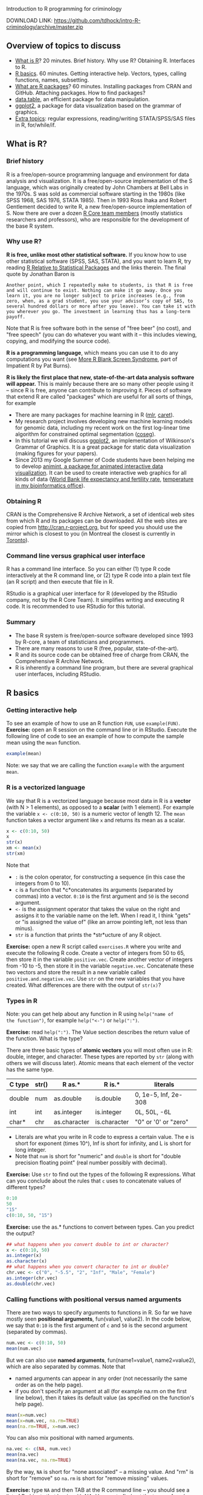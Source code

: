 Introduction to R programming for criminology

DOWNLOAD LINK: https://github.com/tdhock/intro-R-criminology/archive/master.zip

** Overview of topics to discuss

- [[#what-is-r][What is R]]? 20 minutes. Brief history. Why use R? Obtaining
  R. Interfaces to R.
- [[#r-basics][R basics]]. 60 minutes. Getting interactive help. Vectors, types,
  calling functions, names, subsetting.
- [[#what-are-r-packages][What are R packages]]? 60 minutes. Installing packages from CRAN and
  GitHub. Attaching packages. How to find packages?
- [[#datatable-an-efficient-package-for-data-manipulation][data.table]], an efficient package for data manipulation.
- [[#criminology-data-visualization-with-ggplot2][ggplot2]], a package for data visualization based on the grammar of
  graphics.
- [[#extra-topics][Extra topics]]: regular expressions, reading/writing STATA/SPSS/SAS
  files in R, for/while/if.

** What is R? 
   
*** Brief history

R is a free/open-source programming language and environment for data
analysis and visualization. It is a free/open-source implementation of
the S language, which was originally created by John Chambers at Bell
Labs in the 1970s. S was sold as commercial software starting in the
1980s (like SPSS 1968, SAS 1976, STATA 1985). Then in 1993 Ross Ihaka
and Robert Gentlement decided to write R, a new free/open-source
implementation of S. Now there are over a dozen [[https://www.r-project.org/contributors.html][R Core team members]]
(mostly statistics researchers and professors), who are responsible
for the development of the base R system.

*** Why use R? 

*R is free, unlike most other statistical software.* If you know how
to use other statistical software (SPSS, SAS, STATA), and you want to
learn R, try reading [[http://www.burns-stat.com/documents/tutorials/r-relative-to-statistical-packages/][R Relative to Statistical Packages]] and the links
therein. The final quote by Jonathan Baron is

#+BEGIN_SRC text
Another point, which I repeatedly make to students, is that R is free
and will continue to exist. Nothing can make it go away. Once you
learn it, you are no longer subject to price increases (e.g., from
zero, when, as a grad student, you use your advisor’s copy of SAS, to
several hundred dollars or more after you leave). You can take it with
you wherever you go. The investment in learning thus has a long-term
payoff.
#+END_SRC

Note that R is free software both in the sense of "free beer" (no
cost), and "free speech" (you can do whatever you want with it -- this
includes viewing, copying, and modifying the source code).

*R is a programming language*, which means you can use it to do any
computations you want (see [[http://www.burns-stat.com/documents/tutorials/impatient-r/more-r-blank-screen-syndrome/][More R Blank Screen Syndrome]], part of
Impatient R by Pat Burns).

*R is likely the first place that new, state-of-the-art data analysis
software will appear.* This is mainly because there are so many other
people using it -- since R is free, anyone can contribute to improving
it. Pieces of software that extend R are called "packages" which are
useful for all sorts of things, for example

- There are many packages for machine learning in R ([[https://cran.r-project.org/web/packages/mlr/vignettes/mlr.html][mlr]], [[https://topepo.github.io/caret/][caret]]).
- My research project involves developing new machine learning models
  for genomic data, including my recent work on the first log-linear
  time algorithm for constrained optimal segmentation ([[https://github.com/tdhock/coseg][coseg]]).
- In this tutorial we will discuss [[http://ggplot2.org/][ggplot2]], an implementation of
  Wilkinson's Grammar of Graphics. It is a great package for static
  data visualization (making figures for your papers).
- Since 2013 my Google Summer of Code students have been helping me to
  develop [[https://github.com/tdhock/animint][animint, a package for animated interactive data
  visualization]]. It can be used to create interactive web graphics for
  all kinds of data ([[http://members.cbio.mines-paristech.fr/~thocking/WorldBank-facets/][World Bank life expectancy and fertility rate]],
  [[http://members.cbio.mines-paristech.fr/~thocking/figure-timeseries/][temperature in my bioinformatics office]]).

*** Obtaining R

CRAN is the Comprehensive R Archive Network, a set of identical web
sites from which R and its packages can be downloaded. All the web
sites are copied from http://cran.r-project.org, but for speed you
should use the mirror which is closest to you (in Montreal the closest
is currently in [[http://cran.utstat.utoronto.ca/][Toronto]]).

*** Command line versus graphical user interface

R has a command line interface. So you can either (1) type R code
interactively at the R command line, or (2) type R code into a plain
text file (an R script) and then execute that file in R.

RStudio is a graphical user interface for R (developed by the
RStudio company, not by the R Core Team). It simplifies writing and
executing R code. It is recommended to use RStudio for this tutorial.

*** Summary

- The base R system is free/open-source software developed since 1993
  by R-core, a team of statisticians and programmers.
- There are many reasons to use R (free, popular, state-of-the-art).
- R and its source code can be obtained free of charge from CRAN, the
  Comprehensive R Archive Network.
- R is inherently a command line program, but there are several
  graphical user interfaces, including RStudio.

** R basics

*** Getting interactive help

To see an example of how to use an R function =FUN=, use
=example(FUN)=. *Exercise:* open an R session on the command line or
in RStudio. Execute the following line of code to see an example of
how to compute the sample mean using the =mean= function.

#+BEGIN_SRC R
  example(mean)
#+END_SRC

Note: we say that we are calling the function =example= with the
argument =mean=.

*** R is a vectorized language

We say that R is a vectorized language because most data in R is a
*vector* (with N > 1 elements), as opposed to a *scalar* (with 1
element). For example the variable =x <- c(0:10, 50)= is a numeric
vector of length 12. The =mean= function takes a vector argument like
=x= and returns its mean as a scalar.

#+BEGIN_SRC R
  x <- c(0:10, 50)
  x
  str(x)
  xm <- mean(x)
  str(xm)
#+END_SRC

Note that 
- =:= is the colon operator, for constructing a sequence (in this case
  the integers from 0 to 10).
- =c= is a function that *c*oncatenates its arguments (separated by
  commas) into a vector. =0:10= is the first argument and =50= is the
  second argument.
- =<-= is the assignment operator that takes the value on the right
  and assigns it to the variable name on the left. When I read it, I
  think "gets" or "is assigned the value of" (like an arrow pointing
  left, not less than minus).
- =str= is a function that prints the *str*ucture of any R object.

*Exercise:* open a new R script called =exercises.R= where you write
and execute the following R code. Create a vector of integers from 50
to 65, then store it in the variable =positive.vec=. Create another
vector of integers from -10 to -5, then store it in the variable
=negative.vec=. Concatenate these two vectors and store the result in
a new variable called =positive.and.negative.vec=. Use =str= on the
new variables that you have created. What differences are there with
the output of =str(x)=?

*** Types in R

Note: you can get help about any function in R using =help("name of
the function")=, for example =help("<-")= or =help(":")=.

*Exercise:* read =help(":")=. The Value section describes the return
value of the function. What is the type?

There are three basic types of *atomic vectors* you will most often
use in R: double, integer, and character. These types are reported by
=str= (along with others we will discuss later). Atomic means that
each element of the vector has the same type.

| C type | str() | R as.*       | R is.*       | literals             |
|--------+-------+--------------+--------------+----------------------|
| double | num   | as.double    | is.double    | 0, 1e-5, Inf, 2e-308 |
| int    | int   | as.integer   | is.integer   | 0L, 50L, -6L         |
| char*  | chr   | as.character | is.character | "0" or '0' or "zero" |

- Literals are what you write in R code to express a certain
  value. The e is short for exponent (times 10^), Inf is short for
  infinity, and L is short for long integer.
- Note that =num= is short for "numeric" and =double= is short for
  "double precision floating point" (real number possibly with
  decimal).

*Exercise:* Use =str= to find out the types of the following R
 expressions. What can you conclude about the rules that =c= uses to
 concatenate values of different types?

#+BEGIN_SRC R
  0:10
  50
  "15"
  c(0:10, 50, "15")
#+END_SRC

*Exercise:* use the as.* functions to convert between types. Can you
predict the output?

#+BEGIN_SRC R
  ## what happens when you convert double to int or character?
  x <- c(0:10, 50)
  as.integer(x)
  as.character(x)
  ## what happens when you convert character to int or double?
  chr.vec <- c("0", "-5.5", "2", "Inf", "Male", "Female")
  as.integer(chr.vec)
  as.double(chr.vec)
#+END_SRC

*** Calling functions with positional versus named arguments

There are two ways to specify arguments to functions in R. So far we
have mostly seen *positional arguments*, fun(value1, value2). In the
code below, we say that =0:10= is the first argument of =c= and =50=
is the second argument (separated by commas).

#+BEGIN_SRC R
  num.vec <- c(0:10, 50)
  mean(num.vec)
#+END_SRC

But we can also use *named arguments*, fun(name1=value1,
name2=value2), which are also separated by commas. Note that
- named arguments can appear in any order (not necessarily the same
  order as on the help page).
- if you don't specify an argument at all (for example na.rm on the
  first line below), then it takes its default value (as specified on
  the function's help page).

#+BEGIN_SRC R
  mean(x=num.vec)
  mean(x=num.vec, na.rm=TRUE)
  mean(na.rm=TRUE, x=num.vec) 
#+END_SRC

You can also mix positional with named arguments. 

#+BEGIN_SRC R
  na.vec <- c(NA, num.vec)
  mean(na.vec)
  mean(na.vec, na.rm=TRUE)
#+END_SRC

By the way, =NA= is short for "none associated" -- a missing
value. And "rm" is short for "remove" so =na.rm= is short for "remove
missing" values.

*Exercise:* type =NA= and then TAB at the R command line -- you should
see a list of R objects that begin with NA. Use =str= to find out the
types of each (yes, there are different types of missing
values). Usually you can just use =NA= (without any suffix) in your R
code to indicate a missing value, but sometimes it will be necessary
to specify the type (using one of the suffixes).

*Exercise:* what happens when you use =c= with named arguments?

*** Names and subsetting

Most R objects can have names. For example consider the following
vector which stores the birth years of several of my family members.

#+BEGIN_SRC R
  birth.year.vec <- c(
    Toby=1984,
    Maude=1983,
    Morgan=1985)
  birth.year.vec
  str(birth.year.vec)
#+END_SRC

You can use subset operations to look up the birth year of a person by
name or number. The double-square-bracket operator is used to select
exactly one element:

#+BEGIN_SRC R
  birth.year.vec[["Toby"]]
  birth.year.vec[[1]]
#+END_SRC

Note that the help page is =help("[[")=.

*Exercise:* select one of the other elements of =birth.year.vec=,
using a name or a number.

*Exercise:* what are some names and numbers that you think should not
work? Why? Try them.

The single-square-bracket operator is used to select any number of
elements:

#+BEGIN_SRC R
  birth.year.vec[c("Maude", "Toby")]
  birth.year.vec[c(1, 3)]
  birth.year.vec[-1]
  birth.year.vec[0]
#+END_SRC

*Exercise:* select another subset (say Toby and Morgan) using a
variable. Hint: use the =<-= assignment operator to assign a name or
number to a new variable name.

*Exercise:* what happens when you use missing values, large numbers,
or unknown names?

*** Summary
- R has an interactive help system, =help(fun)= and =example(fun)=.
- Most data in R are vectors which are usually one of three basic
  types: double, integer, character.
- Functions can be called using either positional or named arguments.
- Most R objects can have names, which are useful in subset
  operations.

** What are R packages? 

R packages contain R code and data sets which extend the functionality
of R. There are thousands of R packages, each with different
functions, developed by different people. For example in this tutorial
we will discuss the [[https://CRAN.R-project.org/package=data.table][data.table]] package.

*Exercise:* to check if the data.table package is installed, type the
following on the command line:

#+BEGIN_SRC R
  library(data.table)
#+END_SRC

If the package is not present, there will be an error message

#+BEGIN_SRC R
Error in library(data.table) : there is no package called ‘data.table’
#+END_SRC

Whenever you get an error message, you can usually get more
information about what that error means by looking up the help page of
the function that you were using. *Exercise:* use the help system to
figure out where the =library= function looks for packages. Hint:
check the =lib.loc= argument.

*** install.packages from CRAN to your computer

=install.packages("data.table")= means "download the most recent
version of the data.table package from CRAN, and install it for use on
my local computer." *Exercise:* install the data.table package.

More precisely, =install.packages= looks for the package in the web
sites listed in

#+BEGIN_SRC R
  getOption("repos")
#+END_SRC

and installs the first package it finds to the first item of
=.libPaths()=. Note that the =repos= option in RStudio defaults to
"https://cran.rstudio.com" and can be changed in Tools -> Global
Options -> Packages -> CRAN mirror. If you don't use RStudio, you can
use the R code

#+BEGIN_SRC R
options(repos=c(
          "http://www.bioconductor.org/packages/release/bioc",
          "http://r-forge.r-project.org",
          "http://probability.ca/cran",
          "http://cran.r-project.org"))
#+END_SRC

Note: if you put the above code in your =~/.Rprofile= file, it will be
executed every time R is started. The =~= means "home directory" and
it can be found on your computer via the R command

#+BEGIN_SRC R
normalizePath("~")
#+END_SRC

*** install_github packages to your computer

Some new versions of CRAN packages can be downloaded from GitHub, a
web site that provides free code hosting for free/open-source
projects. For example a newer version of data.table is available from
https://github.com/Rdatatable/data.table and installable via the R
commands

#+BEGIN_SRC R
remotes::install_github("Rdatatable/data.table")
devtools::install_github("Rdatatable/data.table")
#+END_SRC

The double colon syntax means =package::object= -- in this case it
means that both the =remotes= and the =devtools= packages contain a
function called =install_github=. Both should work for installing
packages from GitHub.

*Exercise:* install the =namedCapture= package for named capture
regular expressions from one of my github repositories,
https://github.com/tdhock/namedCapture. Hint: you will first need to
use =install.packages= to get a copy of either =remotes= or
=devtools=.

Caveat: some R packages contain compiled code. Packages with compiled
code are compiled to binary form for you on CRAN, but not on
GitHub. So if you want to install one of these packages from GitHub,
your computer will need a compiler.
- Windows Rtools http://cran.r-project.org/bin/windows/Rtools/
- Mac Xcode https://developer.apple.com/downloads
- Linux usually has compilation tools by default, but you may need to
  run a command like =sudo aptitude install r-base-dev=.

*** Attaching packages

There are two ways of accessing functions and data in a package. For
example consider the =install_github= function in the =remotes=
package. You can either use that function via

#+BEGIN_SRC R
remotes::install_github("Rdatatable/data.table")
#+END_SRC

which does NOT attach the package. Otherwise you can attach the
package with =library=, which gives you access to all its exported
functions without having to use the =remotes::= prefix.

#+BEGIN_SRC R
library(remotes)
install_github("Rdatatable/data.table")
#+END_SRC

There are advantages and disadvantages to both approaches:
- *Attach using library for convenient interactive use* when a package
  is attached, its contents are available for TAB-completion.
- *Use double-colon syntax to clarify where each function comes from.*
  If you see an R script with only =install_github= (no pkg::) you may
  wonder, in which package is that defined?
Note that both approaches will *load* the package into memory.

To see a list of currently attached packages, check the search list.

#+BEGIN_SRC R
  search()
#+END_SRC

Note: there is also the triple-colon syntax =pkg:::object= which can
be used to access non-exported objects in a package that are supposed
to be hidden from the user. However, since R is free/open-source
software, the source code for everything is available (even
non-exported objects). This is sometimes useful when you really want
to see how someone else's code works, for example =cghseg:::segmeanCO=
is an R interface to C code that solves an optimal change-point
detection problem.

*** Getting package help

First of all, packages contain help pages in the same format as the
base R system. So after you have loaded a package, you can use
=help(fun)= and =example(fun)= to get help.

*Exercise:* open the help page for the =install_github= function. Now
close your R session with =q()= or by using the Rstudio
interface. Open a new R session and read the help page for
=install_github=. 

*Vignettes* are not required elements of a package. When they are
present, they are usually very useful, and probably the first place
you should look. A vignette is a short textual description of how to
do something in R, along with code and output. For a list of all the
vignettes in the data.table package, do

#+BEGIN_SRC R
vignette(package="data.table")
#+END_SRC

To read one of the vignettes we will discuss later in this class, do

#+BEGIN_SRC R
  vignette("datatable-reshape", package="data.table")
#+END_SRC

Vignettes are also listed on the package's CRAN page
http://cran.utstat.utoronto.ca/web/packages/data.table/index.html

To list *all* vignettes available in your copy of R, do

#+BEGIN_SRC R
  vignette()
#+END_SRC

*** How to find packages?

- [[https://cran.r-project.org/web/views/][Task views]] are topic-based lists of packages.
- There are various local ([[http://www.meetup.com/Montreal-R-User-Group/][Montreal R User Group]], [[http://raquebec.ulaval.ca/2017/][R à QC]]) and
  international meetings ([[https://user2017.brussels/][useR2017 in Brussels]]).
- Community news sites: [[https://www.r-bloggers.com/][R-Bloggers]], [[https://rweekly.org/][RWeekly]].

*Exercise:* it seems to me like network analysis and visualization is
an important topic in criminology. go to the Task Views web page, and
try to find an R package for network visualization. Hint: in
statistics we refer to data visualization as statistical graphics.

*Get involved with the R community.* There is not yet an R task view
for criminology. R is an open project, so you could be the first to
create one! All you need is some time to review the existing packages,
and to write some brief summary of how the relevant ones are useful
for criminology. (you can also ask for contributions from others who
use R in your field)

*** Section summary

- An R package contains code and data for a specific field of data
  analysis.
- =install.packages= downloads the most recent version of a package
  from CRAN, and installs it on your computer.
- =install_github= downloads a package from GitHub, and installs in on
  your computer.
- Packages can be used either via double-colon syntax or via
  =library=.
- There are a variety of resources online and in real life to help you
  find packages for particular problems.

** End of first half-day class

   Thanks for participating in this first introduction to R programming
   class. Please fill out a short survey and read the following before
   the next class.

*** Survey

    https://docs.google.com/forms/d/e/1FAIpQLSfTYlOBCPs7eYLRmgs_L5nCOvPEJcooSRlNy8DWScWwvAnEyA/viewform?usp=sf_link

*** Homework / further reading

    Patrick Burns' [[http://www.burns-stat.com/documents/tutorials/impatient-r/][Impatient R]].

    #+BEGIN_SRC R
  vignette("datatable-intro", package="data.table")
  vignette("datatable-reshape", package="data.table")
    #+END_SRC

** data.table, an efficient package for data manipulation

*** Introduction to data.frame

A =data.frame= is the object which represents a two dimensional data
table (a CSV file). Like CSV files, a data.frame can have columns of
different types. For example, let's read a small data set using the
base R function =read.csv=. Begin by downloading [[https://raw.githubusercontent.com/tdhock/intro-R-criminology/master/melt_default.csv][melt_default.csv]] to
your computer, and take note where you save it -- you will need to
tell R where to look for it. Use =getwd()= to get the "working
directory" and use =setwd("/path/to/a/directory")= to set it. R
functions that operate on files are always relative to the working
directory.

Example 1 (Linux or Mac): you saved the file to
=~/Downloads/melt_default.csv= (tilde =~= means your home
directory). Then you could read it via either

#+BEGIN_SRC R
  setwd("~/Downloads")
  families.df <- read.csv("melt_default.csv")
#+END_SRC

or

#+BEGIN_SRC R
  families.df <- read.csv("~/Downloads/melt_default.csv")
#+END_SRC

Example 2 (Windows): for each data analysis project, I save all data
files and R scripts in the same directory. If you save the CSV file to
=C:\projects\intro-R-criminology= then you could do

#+BEGIN_SRC R
  setwd("C:\projects\intro-R-criminology")
  read.csv("melt_default.csv")
#+END_SRC

Once you have read the CSV file, you can display it in R via

#+BEGIN_SRC R
  families.df
  str(families.df)
#+END_SRC

Note that the date columns are each read as a *factor*, which is an
integer vector with associated character *levels*. This is a type that
R uses to represent categorical data. For more info read
=help(factor)= and =help(levels)=.

You can think of a data.frame as a list of columns, each is a vector
of the same size, but of different type. Say we want to perform some
computation on all families with a mother younger than 30. First we
need to select the =age_mother= column, which we can do using the
double-square-bracket operator, or the dollar-sign operator (which is
just an abbreviation for the case of selecting a column with a literal
name).

#+BEGIN_SRC R
  families.df[["age_mother"]]
  families.df$age_mother
  families.df$age_mother < 30
#+END_SRC

Note that the less-than operator =<= is used to create a logical
vector that we can use to determine if each row meets our selection
criteria: TRUE for age less than 30, FALSE otherwise. Read =help("<")=
for more info about this and other binary operators.

*Exercise:* how could you select only the families with 3 children?
Hint: try looking at the help pages of =is.na=, and =!=.

The single-square-bracket operator works differently for data.frames
-- it takes two arguments:
- the first argument is used to select a subset of rows,
- the second argument is used to select a subset of columns.

Thus to select all families with a mother younger than 30, we can write

#+BEGIN_SRC R
  families.df[families.df$age_mother < 30, ]
#+END_SRC

*Exercise:* how would you select all families with three children, and
a mother who is less than 30? Hint: read =help("&")=.

Already for this very simple operation we have to repeat ourselves in
the code (we mention the =families.df= data.frame twice in the code
above).

*** Advantages of data.table

=data.table= is a package that provides an efficient alternative to R's
native =data.frame=. How is it more efficient?
- Faster to code. Less repetition.
- Faster computation. Less copying objects in memory.

Let's perform the same operations as the previous section using the
=data.table= package, which contains the =fread= function for reading
CSV files.

#+BEGIN_SRC R
  library(data.table)
  families.dt <- fread("melt_default.csv")
  families.dt
  str(families.dt)
#+END_SRC

Note how the data.table displays almost the same as the data.frame in
the output. *Exercise:* talk with your neighbor, what are the
differences?

To select the subset of families with a mother younger than 30, we can
use variable names directly in the first argument (without a second
reference to =families.dt=).

#+BEGIN_SRC R
  families.dt[age_mother < 30, ]
#+END_SRC

*Exercise:* how would you select all families with three children, and
a mother who is less than 30?

For more information about selecting subsets, read
=help("[.data.table")= (especially the examples section).

*Exercise:* try timing =read.csv= versus =fread= using the base
=system.time= function, or the =microbenchmark= package. On this small
data set, there should not be a huge difference. But on larger data
sets (over 10MB, [[http://cbio.ensmp.fr/~thocking/data/overlap-benchmark.tgz][for example]]), there should be noticeable speed
advantage for =fread=.

#+BEGIN_SRC R
  system.time(big.df <- read.table("overlap-benchmark/chip-seq.bedGraph"))
  system.time(big.dt <- fread("overlap-benchmark/chip-seq.bedGraph"))
#+END_SRC

Caveat: fread is newer than read.table/read.csv, so may not work for
some very strange (badly formatted) CSV files. In that case, try
=read.table= or =read.csv=.

*** Converting between long and wide data (melt and dcast)

Work examples from [[https://cran.r-project.org/web/packages/data.table/vignettes/datatable-reshape.html][data.table reshape vignette]] on the R command line.

- Tall data is a synonym for long data in English (mais le mot
  «grande» en français est ambigu : les grandes données peuvent être
  soit larges, soit longues).
- =melt= converts from wide to long (fondre en français). The "melt"
  comes from metallurgy, to create a long "molten" =data.frame= which
  can then be cast into other formats.
- =dcast= converts from long to wide. The word "cast" is used in the
  sense of metallurgy (casting is a process in which a liquid molten
  metal is left to solidify and take the shape of a mold). The "d"
  prefix is for =data.frame= output, to contrast other types of output
  like arrays (=reshape2::acast=). En français on dit «coulage» pour
  la méthode de mise en forme d'un métal liquide, laissé refroidir
  dans une moule pour se solidifier. (verbe couler?)

#+BEGIN_SRC R
  children <- melt(
    families.dt,
    measure.vars=c("dob_child1", "dob_child2", "dob_child3"),
    id.vars=c("family_id", "age_mother"),
    variable.name="child",
    value.name="dob")
  dcast(children, family_id + age_mother ~ child)
#+END_SRC

*Exercise:* all of the arguments to =melt= are optional (besides the
first). What happens if you do not specify some of them?

*Exercise:* what happens if you remove the missing (NA) rows and then
do the dcast again?

*Exercise:* what happens if you remove all of the third children
(dob_child3) and then do the dcast again?

Recommended reading: Tidy data JSS paper
https://www.jstatsoft.org/article/view/v059i10

*** DT[, values] for computing on columns

If an R expression is provided as the second argument to the
data.table square-bracket operator, then it will be evaluated using
the variables in that data.table:

#+BEGIN_SRC R
  children[, age_mother]
  children[, age_mother - 20]
#+END_SRC

A new data.table will be returned if you use =list=, =.=, or =data.table=
in the second argument (they all give the same result).

#+BEGIN_SRC R
  children[, list(age_mother)]
  children[, .(age_mother)]
  only.age <- children[, data.table(age_mother)]
  family.and.age <- children[, list(
    family=family_id,
    age=age_mother)] # rename columns.
#+END_SRC

Create/update a column using the colon-equals := operator, which is
the assignment operator for columns of a data.table (like left-arrow
<- for creating R variables). Syntax is the same as left-arrow (name
<- value, name := value). There are two main differences:
- *Context:* colon-equals := can be only used in the second argument
  of a data.table, but left-arrow <- can be used anywhere outside a
  data.table.
- *Efficiency:* left-arrow <- always makes copies of memory (RAM),
  which can be problematic for large data sets. Colon-equals will
  allocate memory for a new column, but will not copy any memory when
  updating a column.
Below, we use =sub= to replace ="dob_child"= with the empty string
=""=. 
Syntax is =sub(find, replace, subject)=, for more info read =help("sub")=.

#+BEGIN_SRC R
  children[, child_order := sub("dob_child", "", child)]
  children
#+END_SRC

*Exercise:* what type is the new column =child_order=? How could you
convert it to an integer type?

*** Reading date and times into R

How could we compute the current age of each child? First we need to
convert their birthdates from character to numeric format.

=fread= converts a date/time column in a CSV file to a character
vector column of a =data.table=. The =strptime= function can be used
to convert most date/time strings to numeric format. For example let's
convert the =dob= variable from character to =POSIXct=:

#+BEGIN_SRC R
  children[, dob.POSIXct := strptime(dob, "%Y-%m-%d")]
  str(children)
#+END_SRC

Note that R has two date/time types, =POSIXct= (c is short for
"calendar time," the number of seconds since the beginning of
1970) and =POSIXlt= (l is short for "local time," a more
human-readable vector of seconds, minutes, etc). For more info read
=help("POSIXlt")=. The =strptime= function returns =POSIXlt= but
data.table converts it to the more efficient =POSIXct= type (with a
warning).

*Exercise:* Compute the age of each child.
- The =Sys.time()= function gives the current time. Use subtraction to
  compute the age of each child in days, and store that in a new
  column =age_child_days=. What is the type of that column?  (use both
  =str= and =typeof=)
- Divide by 365 to get the approximate age in years, and store that in
  a new column =age_child_years_num=. 
- Subtract from =age_mother= to get a new column =age_diff= -- what is
  the smallest value of =age_diff=? What does this tell you about
  storing ages rather than dates?

The code below displays the two new variables that we have computed,
and sorts the rows by the age of the mother.

#+BEGIN_SRC R
  children[order(age_mother), list(age_mother, age_child_years_num, age_diff)]
#+END_SRC

*Homework:* what if we wanted to compute the age in years that we say
in response to the question, "how old are you?" That is more
complicated, because the number of days per year is not constant
(usually 365 days per year, but 366 days in each leap year). Read the
rest of this section to learn how to do this computation.

We can do that by using subtraction on the years, and then comparing
the current and birth month/day. Begin by using =strftime= to compute
the current year, month, and day:

#+BEGIN_SRC R
  cur.time <- Sys.time()
  cur.year.chr <- strftime(cur.time, "%Y")
  cur.month.chr <- strftime(cur.time, "%m")
  cur.day.chr <- strftime(cur.time, "%d")
#+END_SRC

Note that strftime returns character, and can be used to format dates
and times however you like. *Exercise:* read the Details section of
=help("strftime")= and use it get the current date in "17 mars 2017"
format.

Now we compute the current year/month/day in integer format:

#+BEGIN_SRC R
  cur.year <- as.integer(cur.year.chr)
  cur.month <- as.integer(cur.month.chr)
  cur.day <- as.integer(cur.day.chr)
#+END_SRC

*Exercise:* compute the birth year, month, and day as new integer
columns (=dob.year=, =dob.month=, =dob.day=) of =children=.

The code below first computes the =had.bday= column with is =TRUE= if
the child had its birthday already this year. Note that
=ifelse(condition, value.if.true, value.if.false)= is used to
determine whether or not the child's birthday has occured this
year. Then we compute =age_child_years_int= which is the common answer
to the question "how old are you?"

#+BEGIN_SRC R
  children[, had.bday := ifelse(
    dob.month < cur.month, TRUE, ifelse(
      dob.month==cur.month, dob.day <= cur.day, FALSE))]
  children[, age_child_years_int := cur.year - dob.year - ifelse(had.bday, 0, 1)]
  children[order(age_mother), list(
    age_mother, age_child_years_num, age_child_years_int)]
#+END_SRC

Further reading about importing dates into R: one data set when
strptime did not work for me is
https://github.com/tdhock/montreal-velos/blob/master/velos.R -- I had
to use a character vector to convert non-standard month names to
numeric dates.

Packages that attempt to simplify reading of dates and times are
[[https://github.com/gaborcsardi/parsedate][parsedate]] and [[https://cran.r-project.org/web/packages/lubridate/vignettes/lubridate.html][lubridate]].

*** DT[, values, by=var] for computing values conditional on var

For every family, compute the min and max age of children.

#+BEGIN_SRC R
  age.stats <- children[!is.na(age_child_years_num), list(
    min.age=min(age_child_years_num),
    max.age=max(age_child_years_num)
    ), by=list(family_id, age_mother)]
#+END_SRC

*Exercise:* how would you compute mean and median age of children for
every family?

*** Joining data tables DT1[DT2, on=list(var1, var2)]

What if we wanted to select all children who are older than the
mean age of children in their family? We can join the =age.stats=
data.table with the =children= data.table via:

#+BEGIN_SRC R
  children.stats <- age.stats[children, on=list(family_id, age_mother)]
#+END_SRC

Note that so far in this tutorial we have only used the =DT1[var <
value, ]= syntax (logical vector for first argument of square bracket
operator). The =DT1[DT2, ]= syntax means to perform a "join" -- for
rows in the two tables which have the same values of =on=, we get a
new data.table with columns from both =age.stats= and =children=
(including =mean.age= and =age_child_years_num=).

*Exercise:* use =children.stats= to compute the subset of children
with age greater than the mean age of children in their family.

*** Data output to CSV

To save a data.table in R to disk, base R has the =write.csv=
function, and data.table has =fwrite= (faster).

#+BEGIN_SRC R
  children.not.na <- children[!is.na(dob),]
  fwrite(children.not.na, "children.csv")
#+END_SRC

*** Summary
- The data.frame object is how a CSV table is represented in base R.
- The data.table package provides a more efficient alternative (faster
  both in terms of coding and computation time).
- The =melt= and =dcast= functions can be used for converting a data set
  from long to wide format.
- =dt[, value]= returns a vector and =dt[, data.table(value1,
  value2)]= returns a =data.table=.
- dt[, colName := value] creates or updates a column.
- =strptime= converts character to numeric date/time, and =strftime=
  does the opposite.
- DT[, values, by=vars] computes values for each unique combination of
  vars.
- DT1[DT2, on=vars] joins DT1 with DT2 using the common columns vars.
- fwrite converts a data.table in R to a CSV file on disk.

** Criminology data visualization with ggplot2

*** Installing ggplot2 and reading data

The ggplot2 package implements Wilkinson's "Grammar of Graphics"
([[http://members.cbio.mines-paristech.fr/~thocking/animint-book/Ch02-ggplot2.html][brief history]]) which is extremely useful for creating a wide variety
of statistical graphics for both data exploration and publication.

*Exercise:* install the =ggplot2= package from CRAN, since we will be
using it to make the plots in this section. 

Begin by downloading [[file:specimens.csv]] which was kindly provided by
Frank.

*Exercise:* read the CSV file into R using =fread=, and assign it to
the variable =specimens=.

*** ggplots and aesthetic mappings

Start a =ggplot()=, then add a =geom_point()= to make a scatterplot.

#+BEGIN_SRC R
  ggplot()+
    geom_point(aes(x=SERVPOL, y=masse_coca), data=specimens)
#+END_SRC

The first argument to the =geom_= functions is the =aes=, short for
aesthetic mapping. The aes names correspond to visual properties in
the plot, and the values correspond to data variables. So x=SERVPOL
means that you want to plot the SERVPOL variable on the x/horizontal
axis, etc.

*Exercise:* try plotting some other variables using the x and y
aesthetics. Try aes(color=variable).

How to know what geom and aes to use? Check
http://docs.ggplot2.org/current/ for usage examples, or read
=help("geom_point")=.

*** Plotting numeric versus categorical variables

Note that the X axis is continuous since SERVPOL is numeric. To use a
categorical scale instead, create a new factor variable and plot that.

#+BEGIN_SRC R
  specimens[, SERVPOL.fac := factor(SERVPOL)]
  ggplot()+
    geom_point(aes(SERVPOL.fac, masse_coca), data=specimens)
#+END_SRC

*Exercise:* you can use =factor(values, levels)= where =levels=
specify the order of display in the categorical axis. Make a new plot
with SERVPOL.fac values which are decreasing from left to right (10
... 2 1).

*** Log axes scales

Add =scale_y_log10()= for a log scale:

#+BEGIN_SRC R
  ggplot()+
    geom_point(aes(SERVPOL.fac, masse_coca), data=specimens)+
    scale_y_log10()
#+END_SRC

*Exercise:* plot =masse_hero= versus =masse_coca=. Try a log scale for
both the x and y axes.

*** Equal horizontal and vertical coordinates

For scatterplots with the same units on both axes (in this case mass),
you can use =coord_equal()= to force a 1:1 ratio between horizontal
and vertical units, which makes it easier to compare. You can also add
an x=y line via geom_abline(slope=1, intercept=0):

#+BEGIN_SRC R
  ggplot()+
    geom_abline(slope=1,intercept=0,color="grey")+
    geom_point(aes(
      masse_specimen, masse_coca),
      data=specimens)+
    scale_y_log10()+
    scale_x_log10()+
    coord_equal()
#+END_SRC

Note that =aes= was used without specifying named arguments =x= and
=y= -- that is fine, the first argument is =x= and the second is =y=
(however all others must be named). Also note that since geom_abline
is before geom_point in the code, the abline is plotted before/under
the points.

*Exercise:* move the geom_abline after the geom_point in the code --
what happens to the plot?

Also note that since only 1 abline is plotted, you don't need to
specify the =data= argument to =geom_abline= (but you would if you
wanted to plot several ablines, one for each row in a data.table).

*** Plotting coupage counts

Frank wants to analyze the frequency of the different coupage
variables as a function of SERVPOL. 

*Exercise:* begin by melting all of the coupage columns into a
data.table called =coupage.tall= with four columns: SPECIMEN, SERVPOL,
coupage, presence. Then save all observed coupage (presence==1) in a
data.table called =coupage.present=, and compute counts by SERVPOL and
coupage:

#+BEGIN_SRC R
  coupage.present <- coupage.tall[presence==1,]
  coupage.counts <- coupage.present[, list(
    specimens=.N
  ), by=list(SERVPOL, coupage)]
#+END_SRC

Note that =.N= is a special symbol for data.tables which means "number
of rows." Now plot the counts as a heatmap using =geom_tile=:

#+BEGIN_SRC R
  ggplot()+
    geom_tile(aes(SERVPOL, coupage, fill=log10(specimens)), data=coupage.counts)
#+END_SRC

*Exercise:* the =fill= aesthetic was used to show the log10 counts of
specimens. Instead, plot the absolute integer counts (not log
scale). Which plot is more informative? Why?

The default fill colors are not too good. You can change them with
=scale_fill_= functions:

#+BEGIN_SRC R
  ggplot()+
    geom_tile(aes(SERVPOL, coupage, fill=log10(specimens)), data=coupage.counts)+
    scale_fill_gradient(low="grey95", high="red")
#+END_SRC

*Exercise:* try different colors in the fill scale. Note that all of
R's default color names can be shown via =colors()=.

Finally we use a geom_text with aes(label=specimens) to display the
count on each tile:

#+BEGIN_SRC R
  ggplot()+
    geom_tile(aes(SERVPOL, coupage, fill=log10(specimens)),
              data=coupage.counts)+
    scale_fill_gradient(low="grey95", high="red")+
    geom_text(aes(SERVPOL, coupage, label=specimens),
              data=coupage.counts)
#+END_SRC

*** Some homework

*Exercise:* right now the coupage values on the y axis are ordered
alphabetically, which does not help understand the data. Can you make
a plot with the coupage values on the y axis ordered by SERVPOL
counts? (for example vanilline was only observed in 1 SERVPOL, but
cafeine was observed in 8) First create a new =coupage.fac= variable
which is a factor with levels that are ordered according to how many
distinct SERVPOLs it was observed in (Hint: use by=coupage). Then use
aes(y=coupage.fac) in the geom_tile to make the plot. To break ties
(for example vanilline has only 1 specimen in 1 SERVPOL, but tramadol
has 4 specimens in 1 SERVPOL), try =order(servpols, specimens)=. You
should get a plot that looks like the one below.

[[file:figure-specimens-coupage-servpol.png]]

*Exercise:* install the RColorBrewer package and use
=display.brewer.all()= to see some color palettes that are very easy
to read (they are a result of years of visual perception
research). There are three groups of palettes, and the first group is
for numerical values that do not include zero. Pick one of these and
use it for the heatmap in the section above. Hint: use the
=brewer.pal= function to get a vector of hex color codes.

*Exercise:* what if we wanted to make a plot that compares the values
of all of the mass variables? Melt specimens, using the mass columns
as the =measure.vars=, then use =ggplot()+facet_grid(. ~ variable)= to
produce a multi-panel plot like the one below. Note that the red dots
show the median (compute using by=variable in the melted data.table).

[[file:figure-specimens-serv-mass.png]]

*Exercise:* use =table= to compute contingency tables (counts).

#+BEGIN_SRC R
  specimens[, table(Type)]
  specimens[, table(STUP)]
  specimens[, table(STUP, Type)]
#+END_SRC

Use =geom_bar= to plot those numbers. How could you plot
those numbers using =geom_point=?

*** Summary
- Install the =ggplot2= package to use the powerful grammar of
  graphics for data visualization.
- Start with =ggplot()= and then add geoms like =geom_point()=,
  =geom_tile()=, and =geom_text()=.
- Use =factor(values, levels)= to specify a categorical variable which
  will be ordered according to =levels=.
- Use =scale_y_log10()= for log scale axes.
- Use =coord_equal()= and =geom_abline()= when x and y axes have the
  same units.
- Use =scale_fill_gradient()= to specify a custom fill colors.
- Further reading:
http://members.cbio.mines-paristech.fr/~thocking/animint-book/Ch02-ggplot2.html

** Extra topics
*** Named capture regular expressions

These are useful when data is in some structured text format other
than CSV. For example in [[file:specimens.csv]] the SAISIE column is the
seizure ID number which looks like 

#+BEGIN_SRC R-transcript
> specimens[, list(SAISIE)]
         SAISIE
   1: 011_01.13
   2: 014_01.13
   3: 016_01.13
   4: 016_01.13
   5: 016_01.13
  ---          
2056: 475_12.13
2057: 476_12.13
2058: 476_12.13
2059: 476_12.13
2060: 477_12.13
> 
#+END_SRC

We can use the following named capture regular expression pattern to
extract the three numbers:

#+BEGIN_SRC R
  saisie.pattern <- paste0(
    "(?<id>[0-9]+)",
    "_",
    "(?<month>[0-9]+)",
    "[.]",
    "(?<year>[0-9]+)")
  match.df <- namedCapture::str_match_named(
    specimens$SAISIE, saisie.pattern, list(
      id=as.integer,
      month=as.integer,
      year=as.integer))
#+END_SRC

The =match.df= is a data.frame with columns for each capture group
(?<name>subpattern) in the regular expression pattern:

#+BEGIN_SRC R-transcript
> data.table(SAISIE=specimens$SAISIE, match.df)
         SAISIE  id month year
   1: 011_01.13  11     1   13
   2: 014_01.13  14     1   13
   3: 016_01.13  16     1   13
   4: 016_01.13  16     1   13
   5: 016_01.13  16     1   13
  ---                         
2056: 475_12.13 475    12   13
2057: 476_12.13 476    12   13
2058: 476_12.13 476    12   13
2059: 476_12.13 476    12   13
2060: 477_12.13 477    12   13
> 
#+END_SRC

For more info please read https://github.com/tdhock/regex-tutorial

*** for/while loops and if statements

A lot of R code for data analysis can be written without any for/while
loops at all. Before writing a for/while loop, it is a good idea to
ask yourself:
- Could I use by=vars in a data.table instead? If so, then it will
  probably be faster than a for/while loop.
- Can I express the computation in terms of matrix/array operations or
  vectorized functions like =cumsum=? If so, then it will probably be
  faster than a for/while loop.
You definitely should use a for loop when it should produce more than
one data.table -- in that case, use the "list of data.tables"
idiom. For example, say you have several data sets and you want to fit
a model to each, then save both the data and the model for later
analysis. The R code below is not executable, but it shows the main
idea of the idiom.

#+BEGIN_SRC R
  ## First, initialize an empty list for each data type.
  data.list <- list()
  models.list <- list()
  data.file.vec <- Sys.glob("data/*.csv")
  for(data.file in data.file.vec){
    dt <- fread(data.file)
    model.dt <- get.model.dt(dt)
    ## Save data and models using named list elements.
    data.list[[data.file]] <- dt
    models.list[[data.file]] <- model.dt
  }
  ## Combine data and model tables using rbind, which is short for row
  ## bind -- stacking rows from different data.tables on top of each
  ## other to form a big data.table.
  data.and.models <- list(
    data=do.call(rbind, data.list),
    models=do.call(rbind, models.list))
#+END_SRC

Some real examples of this idiom:
- [[http://members.cbio.mines-paristech.fr/~thocking/animint-book/Ch02-ggplot2.html][Ch2 of the Animint Designer Manual]], where a for loop is used to
  create data for two geometric plot elements (path and point).
- [[https://github.com/tdhock/change-tutorial/blob/master/Segmentor.models.R][Fitting changepoint models to the neuroblastoma data set]], where a
  for loop is used to compute data.tables which represent two
  different components of the changepoint model (loss and segments).
- [[https://github.com/tdhock/montreal-velos/blob/master/velos.R][Reading bike count data files]], [[https://github.com/tdhock/montreal-velos/blob/master/velos.dt.R][but in this example the for loop
  could be replaced with by=csv in a data.table]].

The =if= statement can be used to perform some computations only when
they are necessary (depending on the data). This is especially useful
inside of for loops, see above examples. 

More reading =help("if")=

*** Reading and writing files from other programs in R

SAS, SPSS, STATA http://haven.tidyverse.org/

Excel -- just save as CSV. Or use http://readxl.tidyverse.org/

